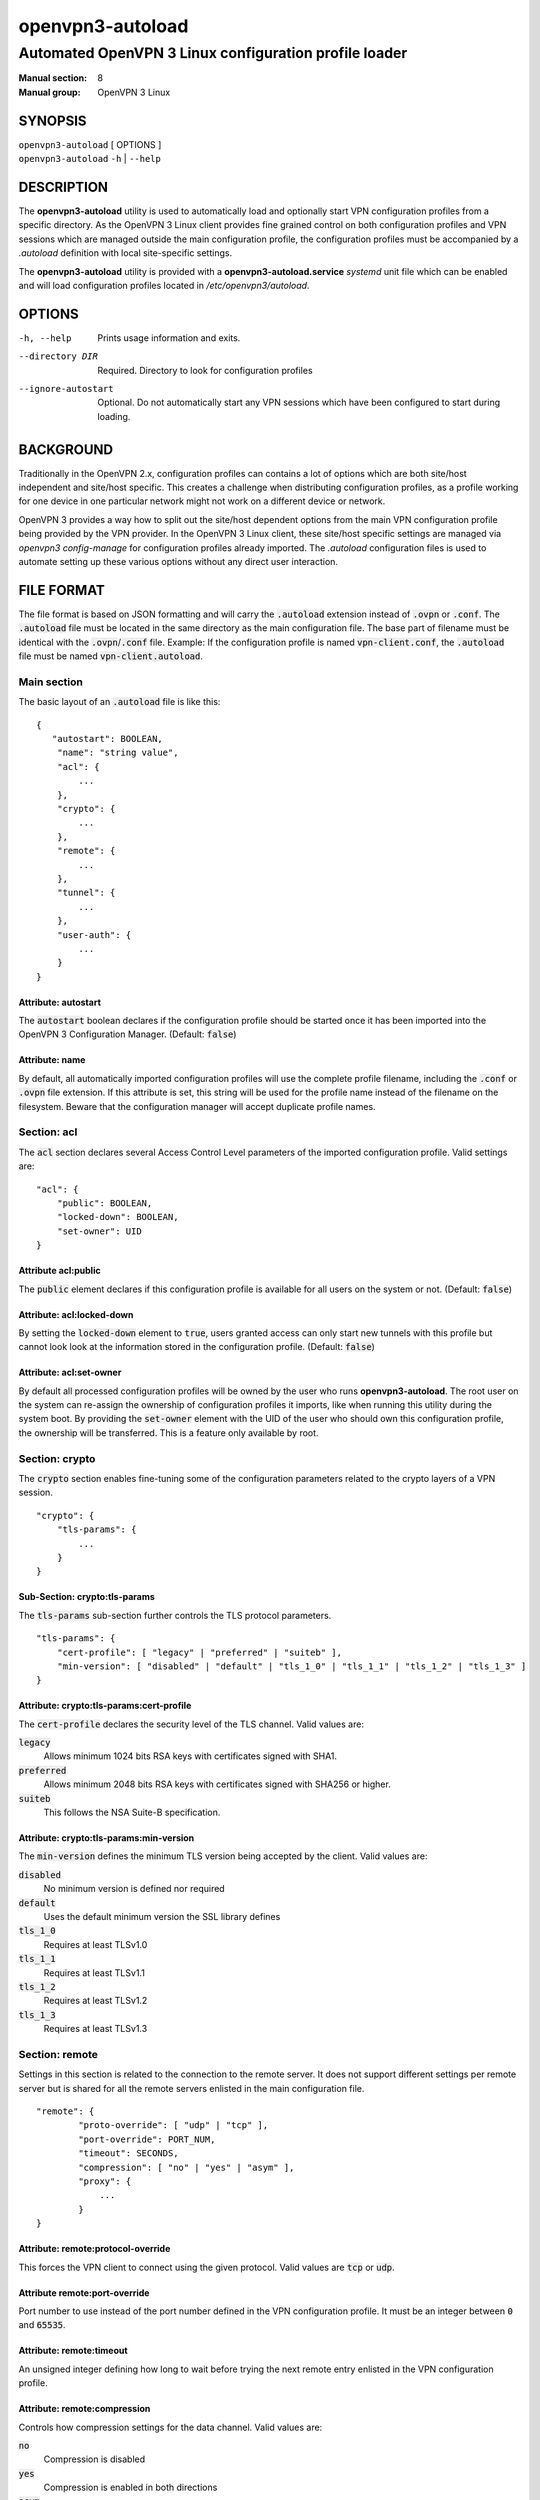 =================
openvpn3-autoload
=================

------------------------------------------------------
Automated OpenVPN 3 Linux configuration profile loader
------------------------------------------------------

:Manual section: 8
:Manual group: OpenVPN 3 Linux

SYNOPSIS
========
| ``openvpn3-autoload`` [ OPTIONS ]
| ``openvpn3-autoload`` ``-h`` | ``--help``


DESCRIPTION
===========
The **openvpn3-autoload** utility is used to automatically load and
optionally start VPN configuration profiles from a specific directory.
As the OpenVPN 3 Linux client provides fine grained control on both
configuration profiles and VPN sessions which are managed outside the
main configuration profile, the configuration profiles must be accompanied
by a *.autoload* definition with local site-specific settings.

The **openvpn3-autoload** utility is provided with a
**openvpn3-autoload.service** *systemd* unit file which can be enabled and
will load configuration profiles located in */etc/openvpn3/autoload*.

OPTIONS
=======

-h, --help           Prints usage information and exits.
--directory DIR      Required.  Directory to look for configuration
                     profiles
--ignore-autostart   Optional.  Do not automatically start any VPN sessions
                     which have been configured to start during loading.


BACKGROUND
==========
Traditionally in the OpenVPN 2.x, configuration profiles can contains a lot
of options which are both site/host independent and site/host specific.
This creates a challenge when distributing configuration profiles, as a
profile working for one device in one particular network might not work
on a different device or network.

OpenVPN 3 provides a way how to split out the site/host dependent options
from the main VPN configuration profile being provided by the VPN
provider.  In the OpenVPN 3 Linux client, these site/host specific settings
are managed via *openvpn3 config-manage* for configuration profiles
already imported.  The *.autoload* configuration files is used to automate
setting up these various options without any direct user interaction.


FILE FORMAT
===========
The file format is based on JSON formatting and will carry the
:code:`.autoload` extension instead of :code:`.ovpn` or :code:`.conf`.
The :code:`.autoload` file must be located in the same directory as the
main configuration file.  The base part of filename must be identical with the
:code:`.ovpn`/:code:`.conf` file.  Example: If the configuration profile is
named :code:`vpn-client.conf`, the :code:`.autoload` file must be named
:code:`vpn-client.autoload`.

Main section
~~~~~~~~~~~~~

The basic layout of an :code:`.autoload` file is like this:

::

    {
       "autostart": BOOLEAN,
        "name": "string value",
        "acl": {
            ...
        },
        "crypto": {
            ...
        },
        "remote": {
            ...
        },
        "tunnel": {
            ...
        },
        "user-auth": {
            ...
        }
    }


Attribute: autostart
""""""""""""""""""""
The :code:`autostart` boolean declares if the configuration profile should be
started once it has been imported into the OpenVPN 3 Configuration Manager.
(Default: :code:`false`)

Attribute: name
"""""""""""""""
By default, all automatically imported configuration profiles will use the
complete profile filename, including the :code:`.conf` or :code:`.ovpn` file
extension.  If this attribute is set, this string will be used for the profile
name instead of the filename on the filesystem.  Beware that the configuration
manager will accept duplicate profile names.

Section: acl
~~~~~~~~~~~~

The :code:`acl` section declares several Access Control Level parameters of
the imported configuration profile.  Valid settings are:
::

    "acl": {
        "public": BOOLEAN,
        "locked-down": BOOLEAN,
        "set-owner": UID
    }

Attribute acl:public
""""""""""""""""""""

The :code:`public` element declares if this configuration profile is available
for all users on the system or not.  (Default: :code:`false`)

Attribute: acl:locked-down
""""""""""""""""""""""""""
By setting the :code:`locked-down` element to :code:`true`, users granted
access can only start new tunnels with this profile but cannot look look at
the information stored in the configuration profile. (Default: :code:`false`)

Attribute: acl:set-owner
""""""""""""""""""""""""
By default all processed configuration profiles will be owned by the user
who runs **openvpn3-autoload**.  The root user on the system can re-assign
the ownership of configuration profiles it imports, like when running this
utility during the system boot.  By providing the :code:`set-owner` element
with the UID of the user who should own this configuration profile, the
ownership will be transferred.  This is a feature only available by root.


Section: crypto
~~~~~~~~~~~~~~~
The :code:`crypto` section enables fine-tuning some of the configuration
parameters related to the crypto layers of a VPN session.

::

    "crypto": {
        "tls-params": {
            ...
        }
    }


Sub-Section: crypto:tls-params
""""""""""""""""""""""""""""""
The :code:`tls-params` sub-section further controls the TLS protocol parameters.

::

    "tls-params": {
        "cert-profile": [ "legacy" | "preferred" | "suiteb" ],
        "min-version": [ "disabled" | "default" | "tls_1_0" | "tls_1_1" | "tls_1_2" | "tls_1_3" ]
    }

Attribute: crypto:tls-params:cert-profile
""""""""""""""""""""""""""""""""""""""""""
The :code:`cert-profile` declares the security level of the TLS channel.  Valid
values are:

:code:`legacy`
    Allows minimum 1024 bits RSA keys with certificates signed with SHA1.

:code:`preferred`
    Allows minimum 2048 bits RSA keys with certificates signed with
    SHA256 or higher.

:code:`suiteb`
    This follows the NSA Suite-B specification.

Attribute: crypto:tls-params:min-version
""""""""""""""""""""""""""""""""""""""""
The :code:`min-version` defines the minimum TLS version being accepted by the
client.  Valid values are:

:code:`disabled`
    No minimum version is defined nor required

:code:`default`
    Uses the default minimum version the SSL library defines

:code:`tls_1_0`
    Requires at least TLSv1.0

:code:`tls_1_1`
    Requires at least TLSv1.1

:code:`tls_1_2`
    Requires at least TLSv1.2

:code:`tls_1_3`
    Requires at least TLSv1.3


Section: remote
~~~~~~~~~~~~~~~
Settings in this section is related to the connection to the remote
server.  It does not support different settings per remote server but
is shared for all the remote servers enlisted in the main
configuration file.

::

     "remote": {
             "proto-override": [ "udp" | "tcp" ],
             "port-override": PORT_NUM,
             "timeout": SECONDS,
             "compression": [ "no" | "yes" | "asym" ],
             "proxy": {
                 ...
             }
     }

Attribute: remote:protocol-override
"""""""""""""""""""""""""""""""""""
This forces the VPN client to connect using the given protocol.  Valid
values are :code:`tcp` or :code:`udp`.

Attribute remote:port-override
""""""""""""""""""""""""""""""
Port number to use instead of the port number defined in the VPN
configuration profile.  It must be an integer between :code:`0` and
:code:`65535`.

Attribute: remote:timeout
"""""""""""""""""""""""""
An unsigned integer defining how long to wait before trying the next
remote entry enlisted in the VPN configuration profile.

Attribute: remote:compression
"""""""""""""""""""""""""""""
Controls how compression settings for the data channel.  Valid values are:

:code:`no`
    Compression is disabled

:code:`yes`
    Compression is enabled in both directions

:code:`asym`
    Compression is only enabled for traffic sent from the remote side to
    the local side.


Sub-section: remote:proxy
~~~~~~~~~~~~~~~~~~~~~~~~~
This sub-section configures the client to start the connection via an HTTP
proxy server.

::

             "proxy": {
                     "host": "proxy-server-name",
                     "port": "proxy-port",
                     "username": "proxy-username",
                     "password": "proxy-password",
                     "allow-plain-text": BOOLEAN
             }

Attribute: remote:proxy:host
""""""""""""""""""""""""""""
String containing the hostname of the HTTP proxy


Attribute: remote:proxy:port
""""""""""""""""""""""""""""
Unsigned integer defining the port to use when connecting to the proxy
server

Attribute: remote:proxy:username
""""""""""""""""""""""""""""""""
If the proxy server requires user authentication, this need to contain
a string with the proxy username to use.

Attribute: remote:proxy:password
""""""""""""""""""""""""""""""""
If the proxy server requires user authentication, this need to contain
a string with the password to use.

Attribute: remote:proxy:allow-plain-text
""""""""""""""""""""""""""""""""""""""""
Boolean flag enabling or disabling the OpenVPN 3 client to transport
the proxy username/password unencrypted.  Default: :code:`false`


Section: tunnel
~~~~~~~~~~~~~~~
The tunnel section defines settings related to the tunnel interface.
On some platforms this interacts directly with a tun/tap interface
while other platforms may pass these settings via VPN API provided by
the platform.

::

     "tunnel": {
             "ipv6": [ "yes" | "no" | "default" ],
             "persist": BOOLEAN,
             "dns-fallback": [ "google" ],
             "dns-setup-disabled": BOOLEAN
         }

Attribute: tunnel:ipv6
""""""""""""""""""""""
Enable or disable the IPv6 capability on the tunnel interface.  This
can be a string which must contain one of these values:

:code:`yes`
    IPv6 capability is enabled and will be configured if
    the server sends IPv6 configuration details

:code:`no`
    IPv6 capability is disabled and will not be configured,
    regardless of what the server provides of IPv6 configuration details

:code:`default`
    Make use of IPv6 if the platform supports it

Attribute: tunnel:persist
"""""""""""""""""""""""""
Boolean flag which enables the persistent tunnel interface behaviour.  This
is related to whether the tunnel interface will be torn down and
re-established during re-connections or restarts of the VPN tunnel.
If set to :code:`true`, the tunnel interface is preserved during such events.

Attribute: tunnel:dns-fallback
""""""""""""""""""""""""""""""
This makes the VPN client configure an additional fallback DNS
server on the system.  Valid strings are:

:code:`google`
    Configures the system to use :code:`8.8.8.8` and :code:`8.8.4.4`
    as fallback DNS servers

Attribute: dns-scope
""""""""""""""""""""
Defines the DNS query scope.  This is currently only supported when enabling
the `systemd-resolved`\(8) resolver support in `openvpn3-service-netcfg`\(8).
Supported values are:

:code:`global`:  (default)
    The VPN service provided DNS server(s) will be used for all types of
    DNS queries.

:code:`tunnel`:
    The VPN service provided DNS server(s) will only be used for queries for
    DNS domains pushed by the VPN service.

    **NOTE**
        The DNS domains pushed by the VPN service may be queried by DNS
        servers with `systemd-resolved`\(8) service if their respective
        interfaces are configured to do global DNS queries.  But other
        non-listed DNS domains will not be sent to this VPN service
        provider's DNS server.


Attribute: dns-setup-disabled
"""""""""""""""""""""""""""""
Controls whether DNS configurations in the VPN configuration profile or
DNS settings sent from the server will be applied on the system or not.
(Default: :code:`false`)


Section: user-auth
~~~~~~~~~~~~~~~~~~
This section is only important if the server uses user authentication
methods other than certificate based authentication and this section is
only used if the :code:`autostart` attribute is set to :code:`true`.
This is used to automate the client connection as much as possible.

::

     "user-auth": {
         "autologin": BOOLEAN,
         "username": "string value",
         "password": "string value",
         "pk_passphrase": "string value",
         "dynamic_challenge": "string value"
     }


Attribute: user-auth:autologin
""""""""""""""""""""""""""""""
If set to :code:`true`, the client will not ask for username/password as it is
expected that the VPN configuration profile carries the needed settings
providing the identity towards the server.  (Default: :code:`false`)

Attribute: user-auth:username
"""""""""""""""""""""""""""""
String containing the username to authenticate as.

Attribute: user-auth:password
"""""""""""""""""""""""""""""
String containing the password used for the authentication.

Attribute: user-auth:pk_passphrase
""""""""""""""""""""""""""""""""""
String containing the private key passphrase, which is needed if the
private key in the VPN configuration profile is encrypted.

Attribute: user-auth:dynamic_challenge
""""""""""""""""""""""""""""""""""""""
The server might ask the client for a dynamic challenge.  If the expected
response is static, the static response can be put here.  If the server
expects an OTP token code or similarly dynamic changing input, the
VPN configuration profile is not suitable for :code:`autostart`.


SEE ALSO
========

``openvpn3``\(1)
``openvpn3-config-manage``\(1)

